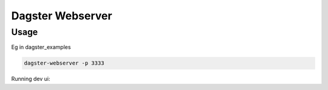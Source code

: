 ============
Dagster Webserver
============

Usage
~~~~~
Eg in dagster_examples

.. code-block:: sh

  dagster-webserver -p 3333

Running dev ui:

.. code-block:: sh
  REACT_APP_BACKEND_ORIGIN="http://localhost:3333" yarn start

